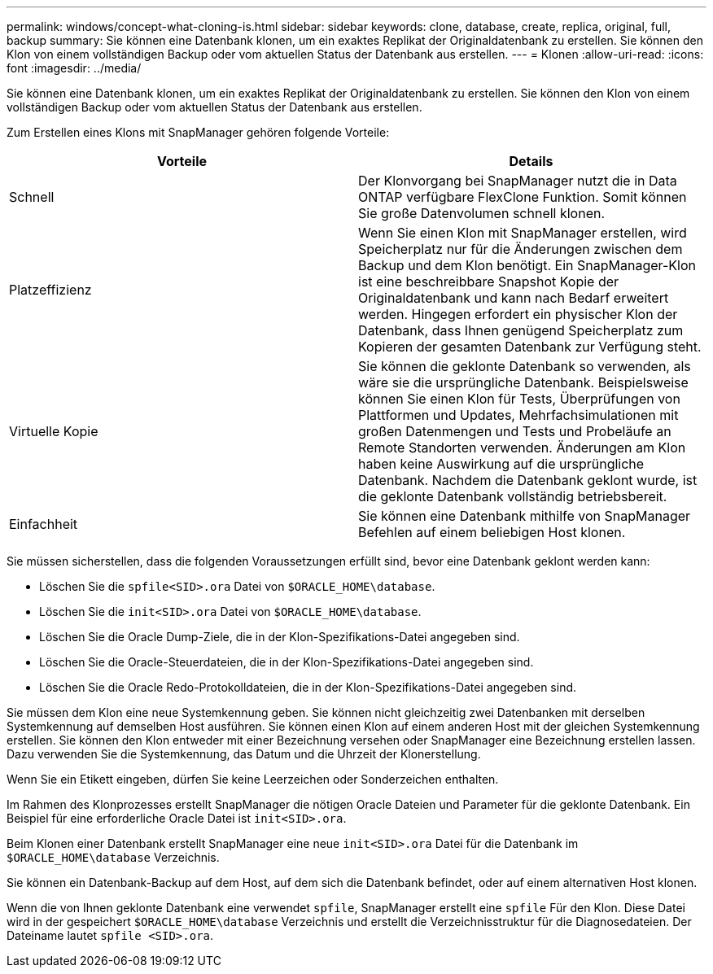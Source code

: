 ---
permalink: windows/concept-what-cloning-is.html 
sidebar: sidebar 
keywords: clone, database, create, replica, original, full, backup 
summary: Sie können eine Datenbank klonen, um ein exaktes Replikat der Originaldatenbank zu erstellen. Sie können den Klon von einem vollständigen Backup oder vom aktuellen Status der Datenbank aus erstellen. 
---
= Klonen
:allow-uri-read: 
:icons: font
:imagesdir: ../media/


[role="lead"]
Sie können eine Datenbank klonen, um ein exaktes Replikat der Originaldatenbank zu erstellen. Sie können den Klon von einem vollständigen Backup oder vom aktuellen Status der Datenbank aus erstellen.

Zum Erstellen eines Klons mit SnapManager gehören folgende Vorteile:

|===
| Vorteile | Details 


 a| 
Schnell
 a| 
Der Klonvorgang bei SnapManager nutzt die in Data ONTAP verfügbare FlexClone Funktion. Somit können Sie große Datenvolumen schnell klonen.



 a| 
Platzeffizienz
 a| 
Wenn Sie einen Klon mit SnapManager erstellen, wird Speicherplatz nur für die Änderungen zwischen dem Backup und dem Klon benötigt. Ein SnapManager-Klon ist eine beschreibbare Snapshot Kopie der Originaldatenbank und kann nach Bedarf erweitert werden. Hingegen erfordert ein physischer Klon der Datenbank, dass Ihnen genügend Speicherplatz zum Kopieren der gesamten Datenbank zur Verfügung steht.



 a| 
Virtuelle Kopie
 a| 
Sie können die geklonte Datenbank so verwenden, als wäre sie die ursprüngliche Datenbank. Beispielsweise können Sie einen Klon für Tests, Überprüfungen von Plattformen und Updates, Mehrfachsimulationen mit großen Datenmengen und Tests und Probeläufe an Remote Standorten verwenden. Änderungen am Klon haben keine Auswirkung auf die ursprüngliche Datenbank. Nachdem die Datenbank geklont wurde, ist die geklonte Datenbank vollständig betriebsbereit.



 a| 
Einfachheit
 a| 
Sie können eine Datenbank mithilfe von SnapManager Befehlen auf einem beliebigen Host klonen.

|===
Sie müssen sicherstellen, dass die folgenden Voraussetzungen erfüllt sind, bevor eine Datenbank geklont werden kann:

* Löschen Sie die `spfile<SID>.ora` Datei von `$ORACLE_HOME\database`.
* Löschen Sie die `init<SID>.ora` Datei von `$ORACLE_HOME\database`.
* Löschen Sie die Oracle Dump-Ziele, die in der Klon-Spezifikations-Datei angegeben sind.
* Löschen Sie die Oracle-Steuerdateien, die in der Klon-Spezifikations-Datei angegeben sind.
* Löschen Sie die Oracle Redo-Protokolldateien, die in der Klon-Spezifikations-Datei angegeben sind.


Sie müssen dem Klon eine neue Systemkennung geben. Sie können nicht gleichzeitig zwei Datenbanken mit derselben Systemkennung auf demselben Host ausführen. Sie können einen Klon auf einem anderen Host mit der gleichen Systemkennung erstellen. Sie können den Klon entweder mit einer Bezeichnung versehen oder SnapManager eine Bezeichnung erstellen lassen. Dazu verwenden Sie die Systemkennung, das Datum und die Uhrzeit der Klonerstellung.

Wenn Sie ein Etikett eingeben, dürfen Sie keine Leerzeichen oder Sonderzeichen enthalten.

Im Rahmen des Klonprozesses erstellt SnapManager die nötigen Oracle Dateien und Parameter für die geklonte Datenbank. Ein Beispiel für eine erforderliche Oracle Datei ist `init<SID>.ora`.

Beim Klonen einer Datenbank erstellt SnapManager eine neue `init<SID>.ora` Datei für die Datenbank im `$ORACLE_HOME\database` Verzeichnis.

Sie können ein Datenbank-Backup auf dem Host, auf dem sich die Datenbank befindet, oder auf einem alternativen Host klonen.

Wenn die von Ihnen geklonte Datenbank eine verwendet `spfile`, SnapManager erstellt eine `spfile` Für den Klon. Diese Datei wird in der gespeichert `$ORACLE_HOME\database` Verzeichnis und erstellt die Verzeichnisstruktur für die Diagnosedateien. Der Dateiname lautet `spfile <SID>.ora`.
